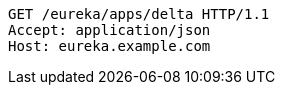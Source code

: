 [source,http,options="nowrap"]
----
GET /eureka/apps/delta HTTP/1.1
Accept: application/json
Host: eureka.example.com

----